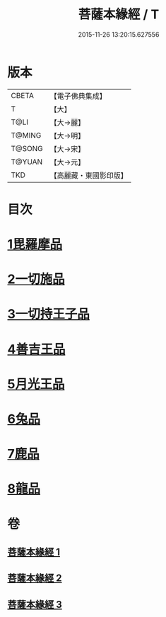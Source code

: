 #+TITLE: 菩薩本緣經 / T
#+DATE: 2015-11-26 13:20:15.627556
* 版本
 |     CBETA|【電子佛典集成】|
 |         T|【大】     |
 |      T@LI|【大→麗】   |
 |    T@MING|【大→明】   |
 |    T@SONG|【大→宋】   |
 |    T@YUAN|【大→元】   |
 |       TKD|【高麗藏・東國影印版】|

* 目次
* [[file:KR6b0002_001.txt::001-0052b11][1毘羅摩品]]
* [[file:KR6b0002_001.txt::0055a2][2一切施品]]
* [[file:KR6b0002_001.txt::0057c6][3一切持王子品]]
* [[file:KR6b0002_002.txt::0061b28][4善吉王品]]
* [[file:KR6b0002_002.txt::0062c19][5月光王品]]
* [[file:KR6b0002_003.txt::003-0064c25][6兔品]]
* [[file:KR6b0002_003.txt::0066c2][7鹿品]]
* [[file:KR6b0002_003.txt::0068b26][8龍品]]
* 卷
** [[file:KR6b0002_001.txt][菩薩本緣經 1]]
** [[file:KR6b0002_002.txt][菩薩本緣經 2]]
** [[file:KR6b0002_003.txt][菩薩本緣經 3]]
